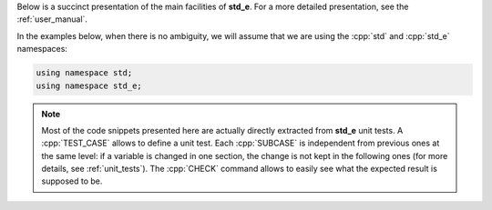 .. _highlights_introduction:

Below is a succinct presentation of the main facilities of **std_e**. For a more detailed presentation, see the :ref:`user_manual`.

In the examples below, when there is no ambiguity, we will assume that we are using the :cpp:`std` and :cpp:`std_e` namespaces:

.. code:: c++

  using namespace std;
  using namespace std_e;

.. note::

  Most of the code snippets presented here are actually directly extracted from **std_e** unit tests. A :cpp:`TEST_CASE` allows to define a unit test. Each :cpp:`SUBCASE` is independent from previous ones at the same level: if a variable is changed in one section, the change is not kept in the following ones (for more details, see :ref:`unit_tests`). The :cpp:`CHECK` command allows to easily see what the expected result is supposed to be.
